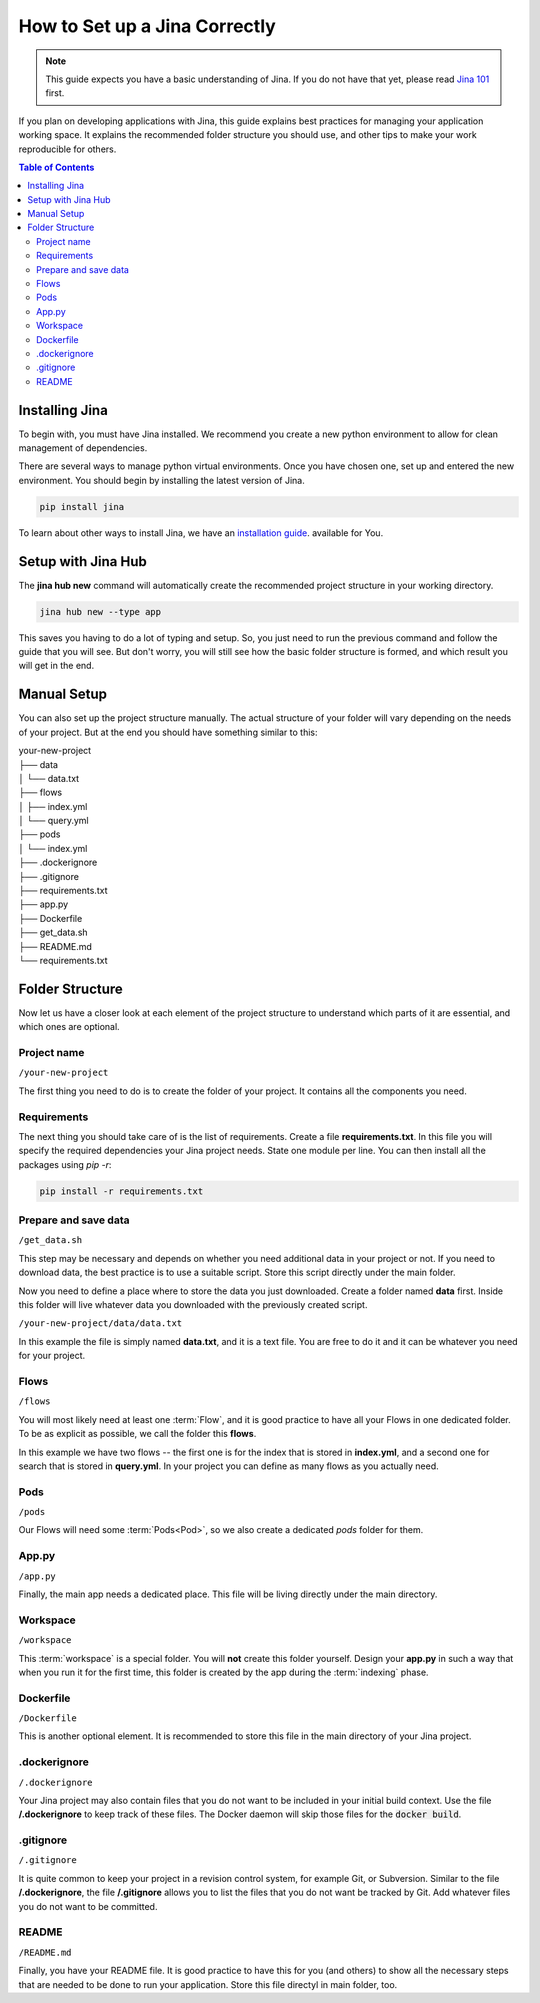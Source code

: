 #####################
How to Set up a Jina Correctly
#####################

.. meta::
   :description: You will see the best practices on how to create a project on Jina.
   :keywords: Jina, setup

.. note:: This guide expects you have a basic understanding of Jina. If you do not have that yet, please read `Jina 101 <http://101.jina.ai>`_ first.

If you plan on developing applications with Jina, this guide explains best practices for managing your application working space. It explains the recommended folder structure you should use, and other tips to make your work reproducible for others.


.. contents:: Table of Contents
    :depth: 2


Installing Jina
===============

To begin with, you must have Jina installed. We recommend you create a new python environment to allow for clean management of dependencies.

There are several ways to manage python virtual environments. Once you have chosen one, set up and entered the new environment. You should begin by installing the latest version of Jina.

.. highlight:: bash
.. code-block:: bash

    pip install jina

To learn about other ways to install Jina, we have an `installation guide <https://docs.jina.ai/chapters/install/os/index.html>`_. available for You.

Setup with Jina Hub
===================

The **jina hub new** command will automatically create the recommended project structure in your working directory.

.. highlight:: bash
.. code-block:: bash

    jina hub new --type app

This saves you having to do a lot of typing and setup. So, you just need to run the previous command and follow the guide that you will see. But don't worry, you will still see how the basic folder structure is formed, and which result you will get in the end.


Manual Setup
============

You can also set up the project structure manually. The actual structure of your folder will vary depending on the needs of your project. But at the end you should have something similar to this:


| your-new-project
| ├── data
| │   └── data.txt
| ├── flows
| │   ├── index.yml
| │   └── query.yml
| ├── pods
| │   └── index.yml
| ├── .dockerignore
| ├── .gitignore
| ├── requirements.txt
| ├── app.py
| ├── Dockerfile
| ├── get_data.sh
| ├── README.md
| └── requirements.txt


Folder Structure
================

Now let us have a closer look at each element of the project structure to understand which parts of it are essential, and which ones are optional.

Project name
------------

``/your-new-project``

The first thing you need to do is to create the folder of your project. It contains all the components you need.

Requirements
------------

The next thing you should take care of is the list of requirements. Create a file **requirements.txt**. In this file you will specify the required dependencies your Jina project needs. State one module per line. You can then install all the packages using `pip -r`:

.. highlight:: bash
.. code-block:: bash

    pip install -r requirements.txt

Prepare and save data
---------------------

``/get_data.sh``

This step may be necessary and depends on whether you need additional data in your project or not. If you need to download data, the best practice is to use a suitable script. Store this script directly under the main folder.

Now you need to define a place where to store the data you just downloaded. Create a folder named **data** first. Inside this folder will live whatever data you downloaded with the previously created script.

``/your-new-project/data/data.txt``

In this example the file is simply named **data.txt**, and it is a text file. You are free to do it and it can be whatever you need for your project.

Flows
-----

``/flows``

You will most likely need at least one :term:`Flow`, and it is good practice to have all your Flows in one dedicated folder. To be as explicit as possible, we call the folder this **flows**.

In this example we have two flows -- the first one is for the index that is stored in **index.yml**, and a second one for search that is stored in **query.yml**. In your project you can define as many flows as you actually need.

Pods
----

``/pods``

Our Flows will need some :term:`Pods<Pod>`, so we also create a dedicated `pods` folder for them.

App.py
------

``/app.py``

Finally, the main app needs a dedicated place. This file will be living directly under the main directory.

Workspace
---------

``/workspace``

This :term:`workspace` is a special folder. You will **not** create this folder yourself. Design your **app.py** in such a way that when you run it for the first time, this folder is created by the app during the :term:`indexing` phase.

Dockerfile
----------

``/Dockerfile``

This is another optional element. It is recommended to store this file in the main directory of your Jina project.

.dockerignore
-------------

``/.dockerignore``

Your Jina project may also contain files that you do not want to be included in your initial build context. Use the file **/.dockerignore** to keep track of these files. The Docker daemon will skip those files for the :code:`docker build`.

.gitignore
----------

``/.gitignore``

It is quite common to keep your project in a revision control system,
for example Git, or Subversion. Similar to the file **/.dockerignore**,
the file **/.gitignore** allows you to list the files that you do not
want be tracked by Git. Add whatever files you do not want to be
committed.

README
------

``/README.md``

Finally, you have your README file. It is good practice to have this for you (and others) to show all the necessary steps that are needed to be done to run your application. Store this file directyl in main folder, too.
